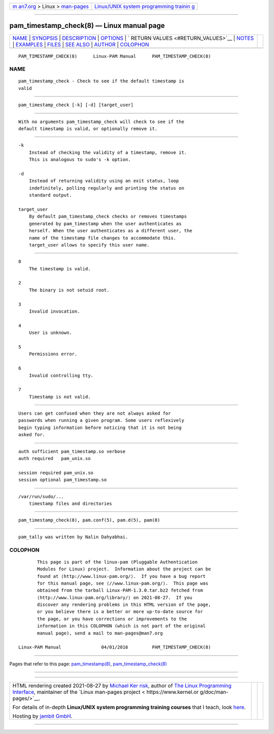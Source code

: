 .. container:: page-top

.. container:: nav-bar

   +----------------------------------+----------------------------------+
   | `m                               | `Linux/UNIX system programming   |
   | an7.org <../../../index.html>`__ | trainin                          |
   | > Linux >                        | g <http://man7.org/training/>`__ |
   | `man-pages <../index.html>`__    |                                  |
   +----------------------------------+----------------------------------+

--------------

pam_timestamp_check(8) — Linux manual page
==========================================

+-----------------------------------+-----------------------------------+
| `NAME <#NAME>`__ \|               |                                   |
| `SYNOPSIS <#SYNOPSIS>`__ \|       |                                   |
| `DESCRIPTION <#DESCRIPTION>`__ \| |                                   |
| `OPTIONS <#OPTIONS>`__ \|         |                                   |
| `                                 |                                   |
| RETURN VALUES <#RETURN_VALUES>`__ |                                   |
| \| `NOTES <#NOTES>`__ \|          |                                   |
| `EXAMPLES <#EXAMPLES>`__ \|       |                                   |
| `FILES <#FILES>`__ \|             |                                   |
| `SEE ALSO <#SEE_ALSO>`__ \|       |                                   |
| `AUTHOR <#AUTHOR>`__ \|           |                                   |
| `COLOPHON <#COLOPHON>`__          |                                   |
+-----------------------------------+-----------------------------------+
| .. container:: man-search-box     |                                   |
+-----------------------------------+-----------------------------------+

::

   PAM_TIMESTAMP_CHECK(8)      Linux-PAM Manual      PAM_TIMESTAMP_CHECK(8)

NAME
-------------------------------------------------

::

          pam_timestamp_check - Check to see if the default timestamp is
          valid


---------------------------------------------------------

::

          pam_timestamp_check [-k] [-d] [target_user]


---------------------------------------------------------------

::

          With no arguments pam_timestamp_check will check to see if the
          default timestamp is valid, or optionally remove it.


-------------------------------------------------------

::

          -k
              Instead of checking the validity of a timestamp, remove it.
              This is analogous to sudo's -k option.

          -d
              Instead of returning validity using an exit status, loop
              indefinitely, polling regularly and printing the status on
              standard output.

          target_user
              By default pam_timestamp_check checks or removes timestamps
              generated by pam_timestamp when the user authenticates as
              herself. When the user authenticates as a different user, the
              name of the timestamp file changes to accommodate this.
              target_user allows to specify this user name.


-------------------------------------------------------------------

::

          0
              The timestamp is valid.

          2
              The binary is not setuid root.

          3
              Invalid invocation.

          4
              User is unknown.

          5
              Permissions error.

          6
              Invalid controlling tty.

          7
              Timestamp is not valid.


---------------------------------------------------

::

          Users can get confused when they are not always asked for
          passwords when running a given program. Some users reflexively
          begin typing information before noticing that it is not being
          asked for.


---------------------------------------------------------

::

              auth sufficient pam_timestamp.so verbose
              auth required   pam_unix.so

              session required pam_unix.so
              session optional pam_timestamp.so


---------------------------------------------------

::

          /var/run/sudo/...
              timestamp files and directories


---------------------------------------------------------

::

          pam_timestamp_check(8), pam.conf(5), pam.d(5), pam(8)


-----------------------------------------------------

::

          pam_tally was written by Nalin Dahyabhai.

COLOPHON
---------------------------------------------------------

::

          This page is part of the linux-pam (Pluggable Authentication
          Modules for Linux) project.  Information about the project can be
          found at ⟨http://www.linux-pam.org/⟩.  If you have a bug report
          for this manual page, see ⟨//www.linux-pam.org/⟩.  This page was
          obtained from the tarball Linux-PAM-1.3.0.tar.bz2 fetched from
          ⟨http://www.linux-pam.org/library/⟩ on 2021-08-27.  If you
          discover any rendering problems in this HTML version of the page,
          or you believe there is a better or more up-to-date source for
          the page, or you have corrections or improvements to the
          information in this COLOPHON (which is not part of the original
          manual page), send a mail to man-pages@man7.org

   Linux-PAM Manual               04/01/2016         PAM_TIMESTAMP_CHECK(8)

--------------

Pages that refer to this page:
`pam_timestamp(8) <../man8/pam_timestamp.8.html>`__, 
`pam_timestamp_check(8) <../man8/pam_timestamp_check.8.html>`__

--------------

--------------

.. container:: footer

   +-----------------------+-----------------------+-----------------------+
   | HTML rendering        |                       | |Cover of TLPI|       |
   | created 2021-08-27 by |                       |                       |
   | `Michael              |                       |                       |
   | Ker                   |                       |                       |
   | risk <https://man7.or |                       |                       |
   | g/mtk/index.html>`__, |                       |                       |
   | author of `The Linux  |                       |                       |
   | Programming           |                       |                       |
   | Interface <https:     |                       |                       |
   | //man7.org/tlpi/>`__, |                       |                       |
   | maintainer of the     |                       |                       |
   | `Linux man-pages      |                       |                       |
   | project <             |                       |                       |
   | https://www.kernel.or |                       |                       |
   | g/doc/man-pages/>`__. |                       |                       |
   |                       |                       |                       |
   | For details of        |                       |                       |
   | in-depth **Linux/UNIX |                       |                       |
   | system programming    |                       |                       |
   | training courses**    |                       |                       |
   | that I teach, look    |                       |                       |
   | `here <https://ma     |                       |                       |
   | n7.org/training/>`__. |                       |                       |
   |                       |                       |                       |
   | Hosting by `jambit    |                       |                       |
   | GmbH                  |                       |                       |
   | <https://www.jambit.c |                       |                       |
   | om/index_en.html>`__. |                       |                       |
   +-----------------------+-----------------------+-----------------------+

--------------

.. container:: statcounter

   |Web Analytics Made Easy - StatCounter|

.. |Cover of TLPI| image:: https://man7.org/tlpi/cover/TLPI-front-cover-vsmall.png
   :target: https://man7.org/tlpi/
.. |Web Analytics Made Easy - StatCounter| image:: https://c.statcounter.com/7422636/0/9b6714ff/1/
   :class: statcounter
   :target: https://statcounter.com/
